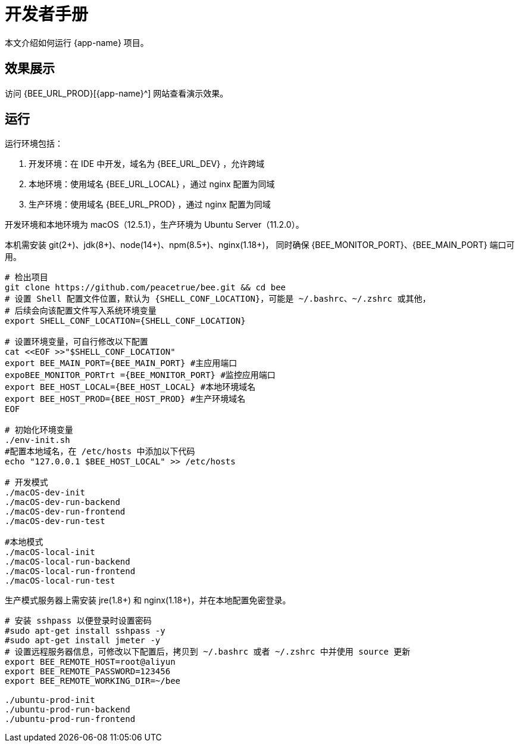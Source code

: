= 开发者手册

本文介绍如何运行 {app-name} 项目。

== 效果展示

访问 {BEE_URL_PROD}[{app-name}^] 网站查看演示效果。

== 运行

////
.安装缺失软件
[source%nowrap,bash,subs="specialchars,attributes"]
----
sudo apt install openjdk-17-jdk -y
sudo apt install nodejs npm -y
sudo apt install nginx-core -y
sudo apt install git -y
----
////

运行环境包括：

. 开发环境：在 IDE 中开发，域名为 {BEE_URL_DEV} ，允许跨域
. 本地环境：使用域名 {BEE_URL_LOCAL} ，通过 nginx 配置为同域
. 生产环境：使用域名 {BEE_URL_PROD} ，通过 nginx 配置为同域

开发环境和本地环境为 macOS（12.5.1），生产环境为 Ubuntu Server（11.2.0）。

本机需安装 git(2+)、jdk(8+)、node(14+)、npm(8.5+)、nginx(1.18+)，
同时确保 {BEE_MONITOR_PORT}、{BEE_MAIN_PORT} 端口可用。

// https://askubuntu.com/questions/426750/how-can-i-update-my-nodejs-to-the-latest-version

[source%nowrap,bash,subs="specialchars,attributes"]
----
# 检出项目
git clone https://github.com/peacetrue/bee.git && cd bee
# 设置 Shell 配置文件位置，默认为 {SHELL_CONF_LOCATION}，可能是 ~/.bashrc、~/.zshrc 或其他，
# 后续会向该配置文件写入系统环境变量
export SHELL_CONF_LOCATION={SHELL_CONF_LOCATION}

# 设置环境变量，可自行修改以下配置
cat <<EOF >>"$SHELL_CONF_LOCATION"
export BEE_MAIN_PORT={BEE_MAIN_PORT} #主应用端口
expoBEE_MONITOR_PORTrt ={BEE_MONITOR_PORT} #监控应用端口
export BEE_HOST_LOCAL={BEE_HOST_LOCAL} #本地环境域名
export BEE_HOST_PROD={BEE_HOST_PROD} #生产环境域名
EOF

# 初始化环境变量
./env-init.sh
#配置本地域名，在 /etc/hosts 中添加以下代码
echo "127.0.0.1 $BEE_HOST_LOCAL" >> /etc/hosts

# 开发模式
./macOS-dev-init
./macOS-dev-run-backend
./macOS-dev-run-frontend
./macOS-dev-run-test

#本地模式
./macOS-local-init
./macOS-local-run-backend
./macOS-local-run-frontend
./macOS-local-run-test
----

// # https://serverfault.com/questions/241588/how-to-automate-ssh-login-with-password
// # https://stackoverflow.com/questions/32255660/how-to-install-sshpass-on-mac

生产模式服务器上需安装 jre(1.8+) 和 nginx(1.18+)，并在本地配置免密登录。

[source%nowrap,bash,subs="specialchars,attributes"]
----
# 安装 sshpass 以便登录时设置密码
#sudo apt-get install sshpass -y
#sudo apt-get install jmeter -y
# 设置远程服务器信息，可修改以下配置后，拷贝到 ~/.bashrc 或者 ~/.zshrc 中并使用 source 更新
export BEE_REMOTE_HOST=root@aliyun
export BEE_REMOTE_PASSWORD=123456
export BEE_REMOTE_WORKING_DIR=~/bee

./ubuntu-prod-init
./ubuntu-prod-run-backend
./ubuntu-prod-run-frontend
----


////
=== 开发环境

.直接通过 IDE 运行，以 IntelliJ IDEA 为例：
* 链接 Gradle 项目

image:manual/link-gradle.png[]

* 运行后端 `BeeMainApplication`：

image:manual/backend.png[width=50%]

* 激活开发环境：

image:manual/dev.png[width=50%]

* 启动前端 `package.json`：

image:manual/frontend.png[width=50%]

.通过命令运行
[source%nowrap,bash,subs="specialchars,attributes"]
----
# 运行后端项目
./run-backend
# 运行前端项目
./run-frontend
----
////


// 访问：
// http://localhost:3000/function/conversion[数据转换功能^]。





